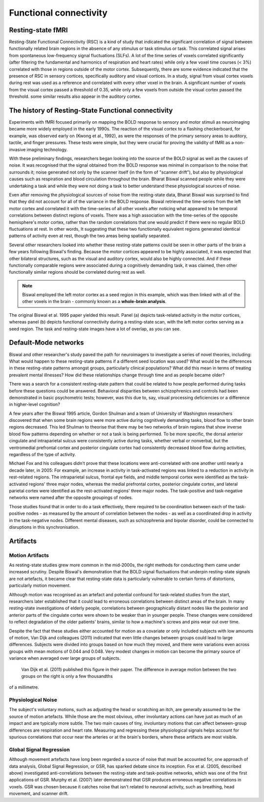 Functional connectivity 
=======================

Resting-state fMRI
^^^^^^^^^^^^^^^^^^

Resting-State Functional Connectivity (RSC) is a kind of study that indicated the significant correlation of signal between functionally related brain
regions in the absence of any stimulus or task stimulus or task. This correlated signal arises from spontaneous low-frequency signal fluctuations (SLFs). A
lot of the time series of voxels correlated significantly (after filtering the fundamental and harmonics of respiration and heart rates) while only a few
voxel time courses (< 3%) correlated with those in regions outside of the motor cortex. Subsequently, there are some evidence indicated that the presence of
RSC in sensory cortices, specifically auditory and visual cortices. In a study, signal from visual cortex voxels during rest was used as a reference and
correlated with every other voxel in the brain. A significant number of voxels from the visual cortex passed a threshold of 0.35, while only a few voxels
from outside the visual cortex passed the threshold. some similar results also appear in the auditory cortex.

The history of Resting-State Functional connectivity
^^^^^^^^^^^^^^^^^^^^^^^^^^^^^^^^^^^^^^^^^^^^^^^^^^^^

Experiments with fMRI focused primarily on mapping the BOLD response to sensory and motor stimuli as neuroimaging became more widely employed in the early 
1990s. The reaction of the visual cortex to a flashing checkerboard, for example, was observed early on (Kwong et al., 1992), as were the responses of the 
primary sensory areas to auditory, tactile, and finger pressures. These tests were simple, but they were crucial for proving the validity of fMRI as a 
non-invasive imaging technology.

With these preliminary findings, researchers began looking into the source of the BOLD signal as well as the causes of noise. It was recognised that the 
signal obtained from the BOLD response was minimal in comparison to the noise that surrounds it; noise generated not only by the scanner itself (in the form 
of "scanner drift"), but also by physiological causes such as respiration and blood circulation throughout the brain. Bharat Biswal scanned people while they 
were undertaking a task and while they were not doing a task to better understand these physiological sources of noise.

Even after removing the physiological sources of noise from the resting-state data, Bharat Biswal was surprised to find that they did not account for all of 
the variance in the BOLD response. Biswal retrieved the time-series from the left motor cortex and correlated it with the time-series of all other voxels 
after noticing what appeared to be temporal correlations between distinct regions of voxels. There was a high association with the time-series of the 
opposite hemisphere's motor cortex, rather than the random correlations that one would predict if there were no regular BOLD fluctuations at rest. In other 
words, It suggesting that these two functionally equivalent regions generated identical patterns of activity even at rest, though the two areas being 
spatially separated.

Several other researchers looked into whether these resting-state patterns could be seen in other parts of the brain a few years following Biswal's finding. 
Because the motor cortices appeared to be highly associated, it was expected that other bilateral structures, such as the visual and auditory cortex, would 
also be highly connected. And if these functionally comparable regions were associated during a cognitively demanding task, it was claimed, then other 
functionally similar regions should be correlated during rest as well.

.. note::

  Biswal employed the left motor cortex as a seed region in this example, which was then linked with all of the other voxels in the brain - commonly known as 
  a **whole-brain analysis**. 

.. image:: FC_first.png

The original Biswal et al. 1995 paper yielded this result. Panel (a) depicts task-related activity in the motor cortices, whereas panel (b) depicts 
functional connectivity during a resting-state scan, with the left motor cortex serving as a seed region. The task and resting-state images have a lot of 
overlap, as you can see.


Default-Mode networks
^^^^^^^^^^^^^^^^^^^^^

Biswal and other researcher's study paved the path for neuroimagers to investigate a series of novel theories, including: What would happen to these 
resting-state patterns if a different seed location was used? What would be the differences in these resting-state patterns amongst groups, particularly 
clinical populations? What did this mean in terms of treating prevalent mental illnesses? How did these relationships change through time and as people 
became older?

There was a search for a consistent resting-state pattern that could be related to how people performed during tasks before these questions could be 
answered. Behavioral disparities between schizophrenics and controls had been demonstrated in basic psychometric tests; however, was this due to, say, visual 
processing deficiencies or a difference in higher-level cognition?

A few years after the Biswal 1995 article, Gordon Shulman and a team of University of Washington researchers discovered that when some brain regions were 
more active during cognitively demanding tasks, blood flow to other brain regions decreased. This led Shulman to theorise that there may be two networks of 
brain regions that show inverse blood flow patterns depending on whether or not a task is being performed. To be more specific, the dorsal anterior cingulate 
and intraparietal sulcus were consistently active during tasks, whether verbal or nonverbal, but the ventromedial prefrontal cortex and posterior cingulate 
cortex had consistently decreased blood flow during activities, regardless of the type of activity.
 
Michael Fox and his colleagues didn't prove that these locations were anti-correlated with one another until nearly a decade later, in 2005: For example, an 
increase in activity in task-activated regions was linked to a reduction in activity in rest-related regions. The intraparietal sulcus, frontal eye fields, 
and middle temporal cortex were identified as the task-activated regions' three major nodes, whereas the medial prefrontal cortex, posterior cingulate 
cortex, and lateral parietal cortex were identified as the rest-activated regions' three major nodes. The task-positive and task-negative networks were named 
after the opposite groupings of nodes.

Those studies found that in order to do a task effectively, there required to be coordination between each of the task-positive nodes - as measured by the 
amount of correlation between the nodes - as well as a coordinated drop in activity in the task-negative nodes. Different mental diseases, such as 
schizophrenia and bipolar disorder, could be connected to disruptions in this synchronisation.

.. image:: Time_series.png

Artifacts 
^^^^^^^^^

Motion Artifacts
****************

As resting-state studies grew more common in the mid-2000s, the right methods for conducting them came under increased scrutiny. Despite Biswal's 
demonstration that the BOLD signal fluctuations that underpin resting-state signals are not artefacts, it became clear that resting-state data is 
particularly vulnerable to certain forms of distortions, particularly motion movement.

Although motion was recognised as an artefact and potential confound for task-related studies from the start, researchers later established that it could 
lead to erroneous correlations between distinct areas of the brain. In many resting-state investigations of elderly people, correlations between 
geographically distant nodes like the posterior and anterior parts of the cingulate cortex were shown to be weaker than in younger people. These changes were 
considered to reflect degradation of the older patients' brains, similar to how a machine's screws and pins wear out over time.

Despite the fact that these studies either accounted for motion as a covariate or only included subjects with low amounts of motion, Van Dijk and colleagues 
(2011) indicated that even little changes between groups could lead to large differences. Subjects were divided into groups based on how much they moved, and 
there were variations even across groups with mean motions of 0.044 and 0.048. Very modest changes in motion can become the primary source of variance when 
averaged over large groups of subjects.

.. figure:: Group.png

  Van Dijk et al. (2011) published this figure in their paper. The difference in average motion between the two groups on the right is only a few thousandths 
of a millimetre.


Physiological Noise 
*******************

The subject's voluntary motions, such as adjusting the head or scratching an itch, are generally assumed to be the source of motion artefacts. While those 
are the most obvious, other involuntary actions can have just as much of an impact and are typically more subtle. The two main causes of tiny, involuntary 
motions that can affect between-group differences are respiration and heart rate. Measuring and regressing these physiological signals helps account for 
spurious correlations that occur near the arteries or at the brain's borders, where these artifacts are most visible.

Global Signal Regression 
************************

Although movement artefacts have long been regarded a source of noise that must be accounted for, one approach of data analysis, Global Signal Regression, or 
GSR, has sparked debate since its inception. Fox et al. (2005, described above) investigated anti-correlations between the resting-state and task-positive 
networks, which was one of the first applications of GSR. Murphy et al. (2007) later demonstrated that GSR produces erroneous negative correlations in 
voxels. GSR was chosen because it catches noise that isn't related to neuronal activity, such as breathing, head movement, and scanner drift.


